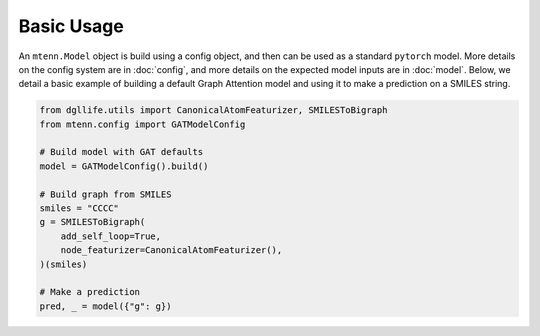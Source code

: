 Basic Usage
===========

An ``mtenn.Model`` object is build using a config object, and then can be used as a standard ``pytorch`` model.
More details on the config system are in :doc:`config`, and more details on the expected model inputs are in :doc:`model`.
Below, we detail a basic example of building a default Graph Attention model and using it to make a prediction on a SMILES string.

.. code-block:: python

    from dgllife.utils import CanonicalAtomFeaturizer, SMILESToBigraph
    from mtenn.config import GATModelConfig

    # Build model with GAT defaults
    model = GATModelConfig().build()

    # Build graph from SMILES
    smiles = "CCCC"
    g = SMILESToBigraph(
        add_self_loop=True,
        node_featurizer=CanonicalAtomFeaturizer(),
    )(smiles)

    # Make a prediction
    pred, _ = model({"g": g})

